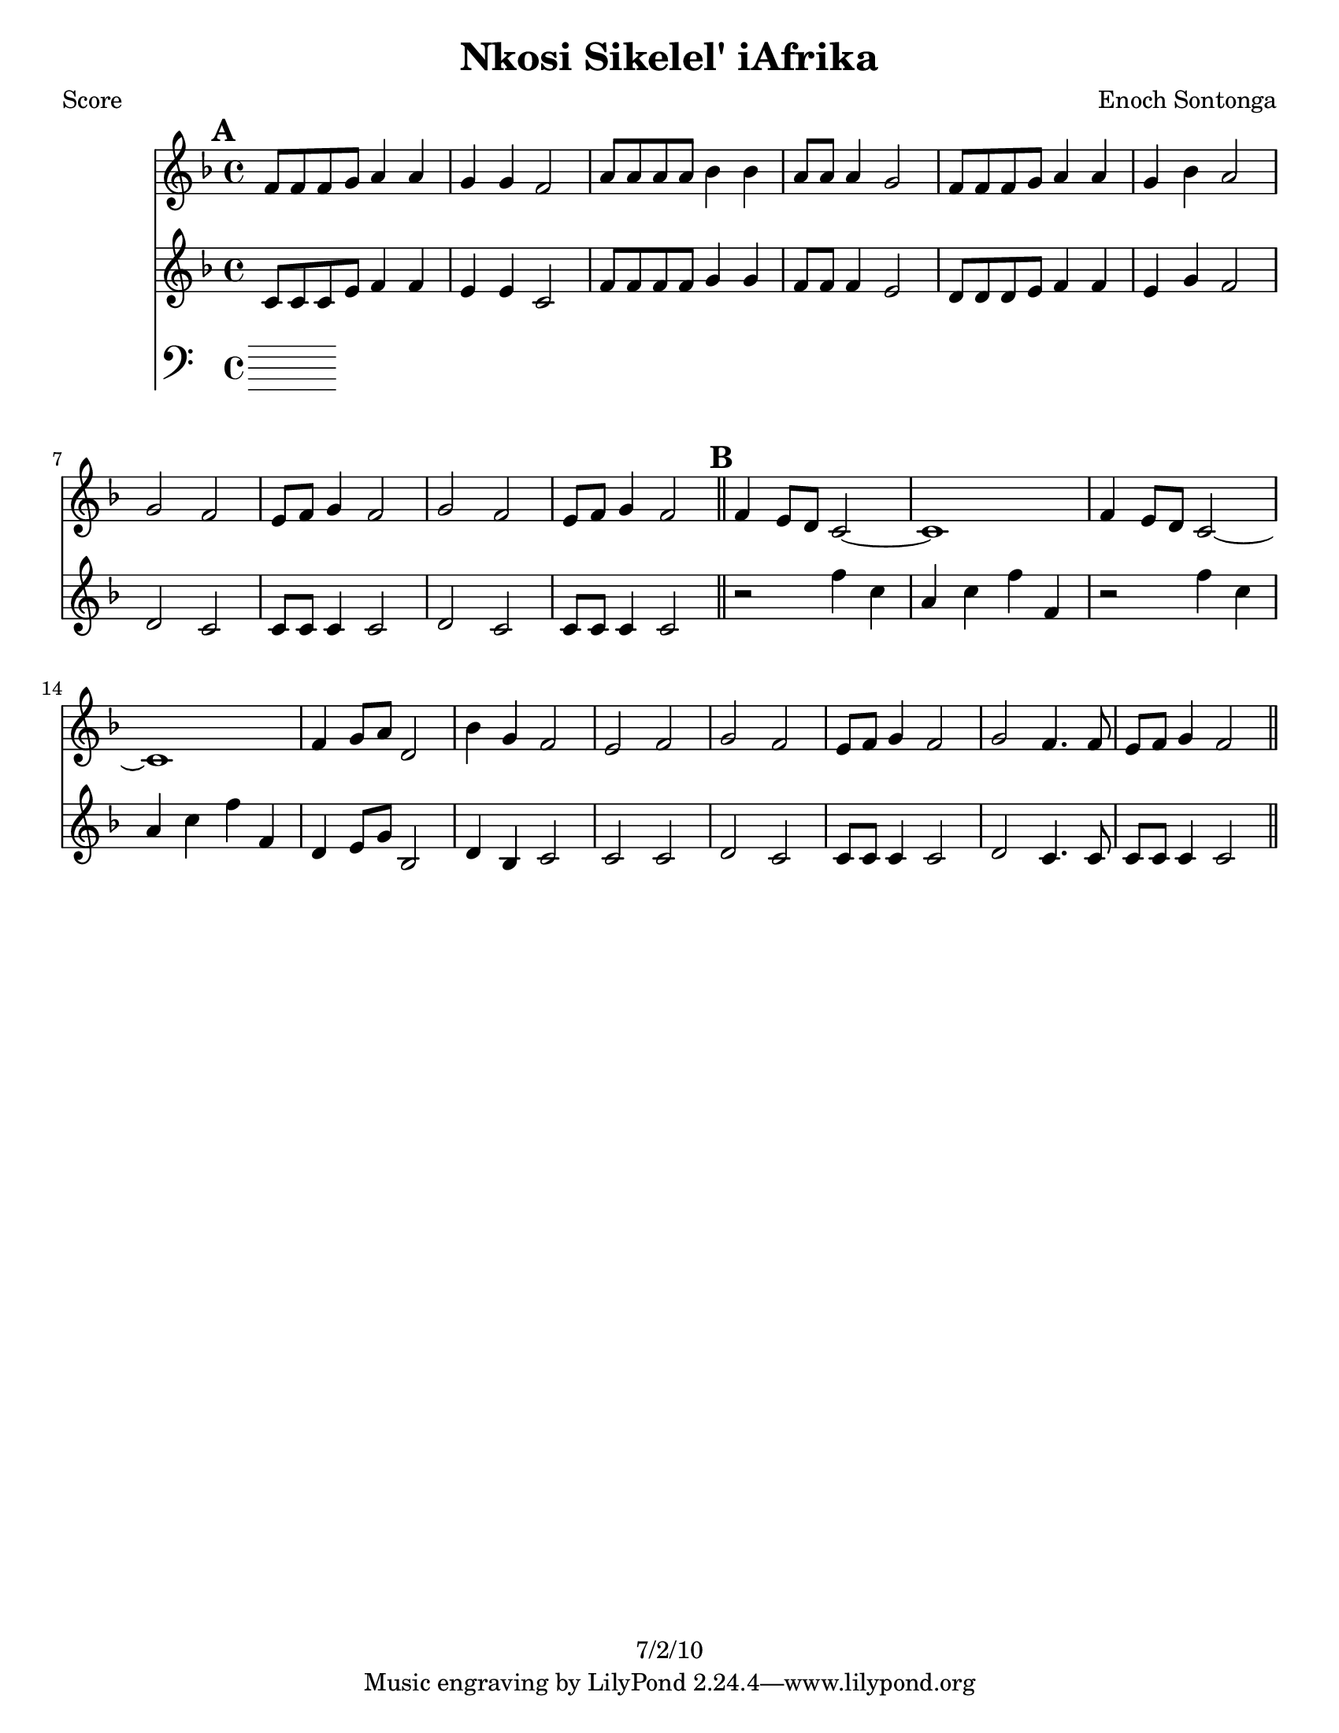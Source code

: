 \version "2.12.1"

\header {
	title = "Nkosi Sikelel' iAfrika"
	composer = "Enoch Sontonga"
	copyright = "7/2/10" %date of latest edits
	}

%place a mark at bottom right
markdownright = { \once \override Score.RehearsalMark #'break-visibility = #begin-of-line-invisible \once \override Score.RehearsalMark #'self-alignment-X = #RIGHT \once \override Score.RehearsalMark #'direction = #DOWN }


% music pieces
%part: soprano
soprano = {
	\relative c' { \key f \major
	
	\mark \default %A
	f8 f f g a4 a | g g f2 | a8 a a a bes4 bes | a8 a a4 g2 |
	f8 f f g a4 a | g bes a2 | 
	g f | e8 f g4 f2 | g f | e8 f g4 f2 | \bar "||"

	\mark \default %B
	f4 e8 d c2~ | c1 | f4 e8 d c2~ | c1 | 
	f4 g8 a d,2 | bes'4 g f2 | e f | 
	g f | e8 f g4 f2 | g f4. f8 | e f g4 f2 | \bar "||"

	}
}

%part: alto
alto = {
	\relative c' { \key f \major
	
	\mark \default %A
	c8 c c e f4 f | e e c2 | f8 f f f g4 g | f8 f f4 e2 |
	d8 d d e f4 f | e g f2 |
	d c | c8 c c4 c2 | d c c8 c c4 c2 | \bar "||"

	\mark \default %B
	r2 f'4 c | a c f f, | r2 f'4 c | a c f f, |
	d e8 g bes,2 | d4 bes c2 | c c | 
	d c | c8 c c4 c2 | d2 c4. c8 | c c c4 c2 | \bar "||"
	}
}

%part: tenor
tenor = {
	\relative c' {

	}
}

%part: bass
bass = {
	\relative c {

	}
}

%part: words
words = \markup { }

%part: changes
changes = \chordmode { }

%layout
#(set-default-paper-size "a5" 'landscape)

%{
\book { 
  \header { poet = "Melody - C" }
    \score {
	<<
%	\new ChordNames { \set chordChanges = ##t \changes }
        \new Staff {
		\melody
	}
	>>
    }
%    \words
}
%}

%{
\book { 
  \header { poet = "Bass - C" }
    \score {
	<<
%	\new ChordNames { \set chordChanges = ##t \changes }
        \new Staff { \clef bass
		\bass
	}
	>>
    }
%    \words
}
%}


\book { \header { poet = "Score" }
  \paper { #(set-paper-size "letter") }
    \score { 
      << 
%	\new ChordNames { \set chordChanges = ##t \changes }
	\new Staff { 
		\soprano
	}
	\new Staff { 
		\alto
	}
	\new Staff { \clef bass
		\bass
	}
      >> 
  } 
%    \words
}


%{
\book { \header { poet = "MIDI" }
    \score { 
      << \tempo 4 = 100 
\unfoldRepeats	\new Staff { \set Staff.midiInstrument = #"alto sax"
		\melody
	}
\unfoldRepeats	\new Staff { \set Staff.midiInstrument = #"tuba"
		\bass
	}
      >> 
    \midi { }
  } 
}
%}
